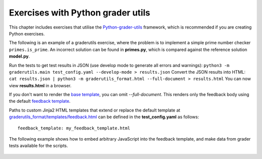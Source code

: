 Exercises with Python grader utils
==================================

This chapter includes exercises that utilise the
`Python-grader-utils <https://github.com/apluslms/python-grader-utils>`_
framework, which is recommended if you are creating Python exercises.

.. submit:: hello 10
  :config: exercises/hello_python_graderutils/config.yaml
  :title: Hello Python with Python grader utils

  In this exercise you must implement a function ``hello``
  that returns a string ``"Hello Python!"``.

The following is an example of a graderutils exercise, where the problem is to implement a simple prime number checker ``primes.is_prime``.
An incorrect solution can be found in **primes.py**, which is compared against the reference solution **model.py**.

Run the tests to get test results in JSON (use develop mode to generate all errors and warnings):
``python3 -m graderutils.main test_config.yaml --develop-mode > results.json``
Convert the JSON results into HTML:
``cat results.json | python3 -m graderutils_format.html --full-document > results.html``
You can now view **results.html** in a browser.

If you don't want to render the `base template <https://github.com/apluslms/python-grader-utils/blob/master/graderutils_format/templates/base.html>`_, you can omit `--full-document`.
This renders only the feedback body using the default `feedback template <https://github.com/apluslms/python-grader-utils/blob/master/graderutils_format/templates/feedback.html>`_.


.. submit:: primes 10
  :config: exercises/primes/config.yaml
  :submissions: 99
  :title: Primes with Python grader utils

  In this exercise, you must implement the function ``is_prime``
  that returns ``True`` if the argument (integer) is a prime number,
  ``False`` otherwise.

Paths to custom Jinja2 HTML templates that extend or replace the default
template at `graderutils_format/templates/feedback.html
<https://github.com/apluslms/python-grader-utils/blob/master/graderutils_format/templates/feedback.html>`_
can be defined in the **test_config.yaml** as follows:

::

  feedback_template: my_feedback_template.html

.. submit:: template 10
  :config: exercises/template_extension/config.yaml

The following example shows how to embed arbitrary JavaScript into the feedback template, and make data from grader tests available for the scripts.

.. figure:: /images/embedded_plot.png
  :align: center

.. submit:: plot 10
  :config: exercises/embedded_plot/config.yaml
  :title: Embedding a plot

  Notice that this exercise uses the Docker image ``apluslms/grade-python:math-3.7-4.2-3.5`` because it includes the plotting library Bokeh.

  You can submit the file **solution_wrong.py** to see the feedback.
